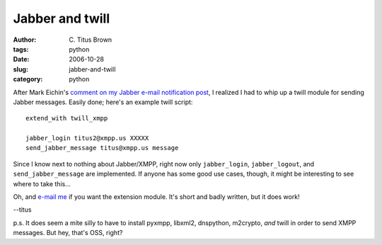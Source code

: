 Jabber and twill
################

:author: C\. Titus Brown
:tags: python
:date: 2006-10-28
:slug: jabber-and-twill
:category: python


After Mark Eichin's `comment on my Jabber e-mail notification post <http://ivory.idyll.org/blog/oct-06/email-notification-via-jabber.html>`__, I realized
I had to whip up a twill module for sending Jabber messages.  Easily done; here's an example twill script: ::

   extend_with twill_xmpp

   jabber_login titus2@xmpp.us XXXXX
   send_jabber_message titus@xmpp.us message

Since I know next to nothing about Jabber/XMPP, right now only
``jabber_login``, ``jabber_logout``, and ``send_jabber_message`` are
implemented.  If anyone has some good use cases, though, it might be
interesting to see where to take this...

Oh, and `e-mail me <mailto:titus@idyll.org>`__ if you want the extension
module.  It's short and badly written, but it does work!

--titus

p.s. It does seem a mite silly to have to install pyxmpp, libxml2,
dnspython, m2crypto, *and* twill in order to send XMPP messages.  But
hey, that's OSS, right?
